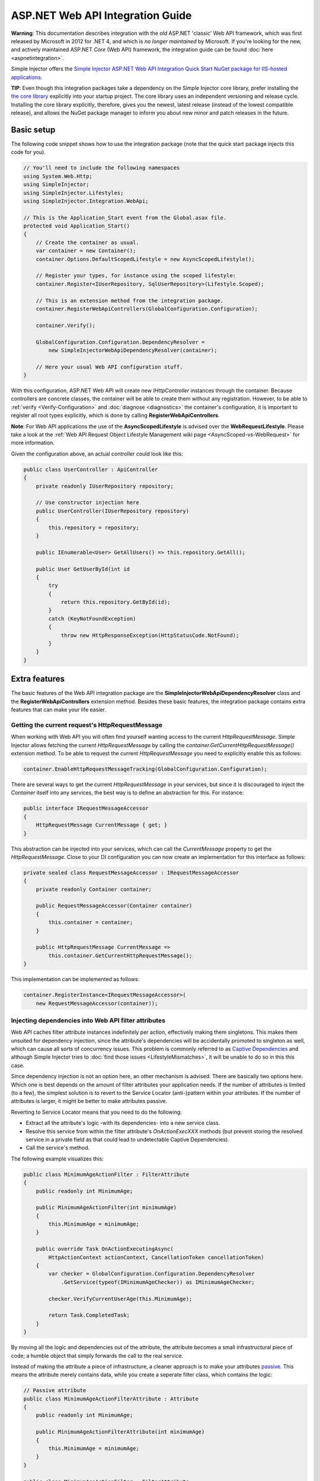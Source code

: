 =================================
ASP.NET Web API Integration Guide
=================================

.. container:: Note

    **Warning**: This documentation describes integration with the *old* ASP.NET 'classic' Web API framework, which was first released by Microsoft in 2012 for .NET 4, and which is *no longer maintained* by Microsoft. If you're looking for the new, and actively maintained ASP.NET *Core* (Web API) framework, the integration guide can be found :doc:`here <aspnetintegration>`.

Simple Injector offers the `Simple Injector ASP.NET Web API Integration Quick Start NuGet package for IIS-hosted applications <https://www.nuget.org/packages/SimpleInjector.Integration.WebApi.WebHost.QuickStart>`_.

.. container:: Note

    **TIP**: Even though this integration packages take a dependency on the Simple Injector core library, prefer installing the `the core library <https://nuget.org/packages/SimpleInjector>`_ explicitly into your startup project. The core library uses an independent versioning and release cycle. Installing the core library explicitly, therefore, gives you the newest, latest release (instead of the lowest compatible release), and allows the NuGet package manager to inform you about new minor and patch releases in the future.

.. _Web-API-basic-setup:
    
Basic setup
===========

The following code snippet shows how to use the integration package (note that the quick start package injects this code for you).

.. code-block:: c#

    // You'll need to include the following namespaces
    using System.Web.Http;
    using SimpleInjector;
    using SimpleInjector.Lifestyles;
    using SimpleInjector.Integration.WebApi;

    // This is the Application_Start event from the Global.asax file.
    protected void Application_Start()
    {
        // Create the container as usual.
        var container = new Container();
        container.Options.DefaultScopedLifestyle = new AsyncScopedLifestyle();

        // Register your types, for instance using the scoped lifestyle:
        container.Register<IUserRepository, SqlUserRepository>(Lifestyle.Scoped);

        // This is an extension method from the integration package.
        container.RegisterWebApiControllers(GlobalConfiguration.Configuration);

        container.Verify();

        GlobalConfiguration.Configuration.DependencyResolver =
            new SimpleInjectorWebApiDependencyResolver(container);

        // Here your usual Web API configuration stuff.
    }

With this configuration, ASP.NET Web API will create new *IHttpController* instances through the container. Because controllers are concrete classes, the container will be able to create them without any registration. However, to be able to :ref:`verify <Verify-Configuration>` and :doc:`diagnose <diagnostics>` the container's configuration, it is important to register all root types explicitly, which is done by calling **RegisterWebApiControllers**.

.. container:: Note

    **Note**: For Web API applications the use of the **AsyncScopedLifestyle** is advised over the **WebRequestLifestyle**. Please take a look at the :ref:`Web API Request Object Lifestyle Management wiki page <AsyncScoped-vs-WebRequest>` for more information.

Given the configuration above, an actual controller could look like this:

.. code-block:: c#

    public class UserController : ApiController
    {
        private readonly IUserRepository repository;

        // Use constructor injection here
        public UserController(IUserRepository repository)
        {
            this.repository = repository;
        }

        public IEnumerable<User> GetAllUsers() => this.repository.GetAll();

        public User GetUserById(int id
        {
            try
            {
                return this.repository.GetById(id);
            }
            catch (KeyNotFoundException)
            {
                throw new HttpResponseException(HttpStatusCode.NotFound);
            }
        }
    }

.. _Web-API-extra-features:    
    
Extra features
==============

The basic features of the Web API integration package are the **SimpleInjectorWebApiDependencyResolver** class and the **RegisterWebApiControllers** extension method. Besides these basic features, the integration package contains extra features that can make your life easier.

.. _Getting-the-current-requests-HttpRequestMessage:

Getting the current request's HttpRequestMessage
------------------------------------------------

When working with Web API you will often find yourself wanting access to the current *HttpRequestMessage*. Simple Injector allows fetching the current *HttpRequestMessage* by calling the *container.GetCurrentHttpRequestMessage()* extension method. To be able to request the current *HttpRequestMessage* you need to explicitly enable this as follows:

.. code-block:: c#

    container.EnableHttpRequestMessageTracking(GlobalConfiguration.Configuration);

There are several ways to get the current *HttpRequestMessage* in your services, but since it is discouraged to inject the *Container* itself into any services, the best way is to define an abstraction for this. For instance:

.. code-block:: c#

    public interface IRequestMessageAccessor
    {
        HttpRequestMessage CurrentMessage { get; }
    }

This abstraction can be injected into your services, which can call the *CurrentMessage* property to get the *HttpRequestMessage*. Close to your DI configuration you can now create an implementation for this interface as follows:

.. code-block:: c#

    private sealed class RequestMessageAccessor : IRequestMessageAccessor
    {
        private readonly Container container;
        
        public RequestMessageAccessor(Container container)
        {
            this.container = container;
        }

        public HttpRequestMessage CurrentMessage =>
            this.container.GetCurrentHttpRequestMessage();
    }

This implementation can be implemented as follows:

.. code-block:: c#

    container.RegisterInstance<IRequestMessageAccessor>(
        new RequestMessageAccessor(container));

.. _Injecting-dependencies-into-Web-API-filter-attributes:
    
Injecting dependencies into Web API filter attributes
-----------------------------------------------------

Web API caches filter attribute instances indefinitely per action, effectively making them singletons. This makes them unsuited for dependency injection, since the attribute's dependencies will be accidentally promoted to singleton as well, which can cause all sorts of concurrency issues. This problem is commonly referred to as `Captive Dependencies <https://blog.ploeh.dk/2014/06/02/captive-dependency/>`_ and although Simple Injector tries to :doc:`find those issues <LifestyleMismatches>`, it will be unable to do so in this this case.

Since dependency injection is not an option here, an other mechanism is advised. There are basically two options here. Which one is best depends on the amount of filter attributes your application needs. If the number of attributes is limited (to a few), the simplest solution is to revert to the Service Locator (anti-)pattern within your attributes. If the number of attributes is larger, it might be better to make attributes passive.

Reverting to Service Locator means that you need to do the following:

* Extract all the attribute's logic -with its dependencies- into a new service class.
* Resolve this service from within the filter attribute's `OnActionExecXXX` methods (but prevent storing the resolved service in a private field as that could lead to undetectable Captive Dependencies).
* Call the service's method.

The following example visualizes this:

.. code-block:: c#

    public class MinimumAgeActionFilter : FilterAttribute
    {
        public readonly int MinimumAge;

        public MinimumAgeActionFilter(int minimumAge)
        {
            this.MinimumAge = minimumAge;
        }

        public override Task OnActionExecutingAsync(
            HttpActionContext actionContext, CancellationToken cancellationToken)
        {
            var checker = GlobalConfiguration.Configuration.DependencyResolver
                .GetService(typeof(IMinimumAgeChecker)) as IMinimumAgeChecker;

            checker.VerifyCurrentUserAge(this.MinimumAge);

            return Task.CompletedTask;
        }
    }

By moving all the logic and dependencies out of the attribute, the attribute becomes a small infrastructural piece of code; a humble object that simply forwards the call to the real service.

Instead of making the attribute a piece of infrastructure, a cleaner approach is to make your attributes `passive <https://blog.ploeh.dk/2014/06/13/passive-attributes/>`_. This means the attribute merely contains data, while you create a seperate filter class, which contains the logic:

.. code-block:: c#

    // Passive attribute
    public class MinimumAgeActionFilterAttribute : Attribute
    {
        public readonly int MinimumAge;

        public MinimumAgeActionFilterAttribute(int minimumAge)
        {
            this.MinimumAge = minimumAge;
        }
    }
    
    public class MinimumAgeActionFilter : FilterAttribute
    {
        public override Task OnActionExecutingAsync(
            HttpActionContext actionContext, CancellationToken cancellationToken)
        {
            var checker = GlobalConfiguration.Configuration.DependencyResolver
                .GetService(typeof(IMinimumAgeChecker)) as IMinimumAgeChecker;

            var attribute = actionContext.ActionDescriptor.ControllerDescriptor
                .GetCustomAttribute<MinimumAgeActionFilterAttribute>();

            checker.VerifyCurrentUserAge(attribute.MinimumAge);

            return Task.CompletedTask;
        }
    }

The `MinimumAgeActionFilter` can be added to the Web API pipeline as follows:

.. code-block:: c#

    GlobalConfiguration.Configuration.Filters.Add(new MinimumAgeActionFilter());
    
If the number of required filter attributes grows, a different model might be in place. In that case you might want to make use of `this approach <https://blogs.cuttingedge.it/steven/posts/2014/dependency-injection-in-attributes-dont-do-it/>`_.

.. _Injecting-dependencies-into-Web-API-message-handlers:

Injecting dependencies into Web API message handlers
----------------------------------------------------

The default mechanism in Web API to use HTTP Message Handlers to 'decorate' requests is by adding them to the global *MessageHandlers* collection as shown here:

.. code-block:: c#

    GlobalConfiguration.Configuration.MessageHandlers.Add(new MessageHandler1());

The problem with this approach is that this effectively hooks in the *MessageHandler1* into the Web API pipeline as a singleton. This is fine when the handler itself has no state and no dependencies, but in a system that is based on the SOLID design principles, it's very likely that those handlers will have dependencies of their own and its very likely that some of those dependencies need a lifetime that is shorter than singleton.

If that's the case, such message handler should not be created as singleton, since in general, a component should never have a lifetime that is longer than the lifetime of its dependencies.

The solution is to define a proxy class that sits in between. Since Web API lacks that functionality, we need to build this ourselves as follows:

.. code-block:: c#

    public sealed class DelegatingHandlerProxy<THandler> : DelegatingHandler
        where THandler : DelegatingHandler
    {
        private readonly Container container;

        public DelegatingHandlerProxy(Container container)
        {
            this.container = container;
        }

        protected override async Task<HttpResponseMessage> SendAsync(
            HttpRequestMessage request, CancellationToken cancellationToken)
        {

            // Important: Trigger the creation of the scope.
            request.GetDependencyScope();

            var handler = this.container.GetInstance<THandler>();

            if (!object.ReferenceEquals(handler.InnerHandler, this.InnerHandler))
            {
                handler.InnerHandler = this.InnerHandler;
            }

            // Do not dispose handler as this is managed by Simple Injector
            using (var invoker = new HttpMessageInvoker(handler, disposeHandler: false))
            {        
                return await invoker.SendAsync(request, cancellationToken);
            }
        }
    }
    
This *DelegatingHandlerProxy<THandler>* can be added as singleton to the global *MessageHandlers* collection, and it will resolve the given *THandler* on each request, allowing it to be resolved according to its lifestyle.

The *DelegatingHandlerProxy<THandler>* can be used as follows:

.. code-block:: c#

    container.Register<MessageHandler1>();

    GlobalConfiguration.Configuration.MessageHandlers.Add(
        new DelegatingHandlerProxy<MessageHandler1>(container));
